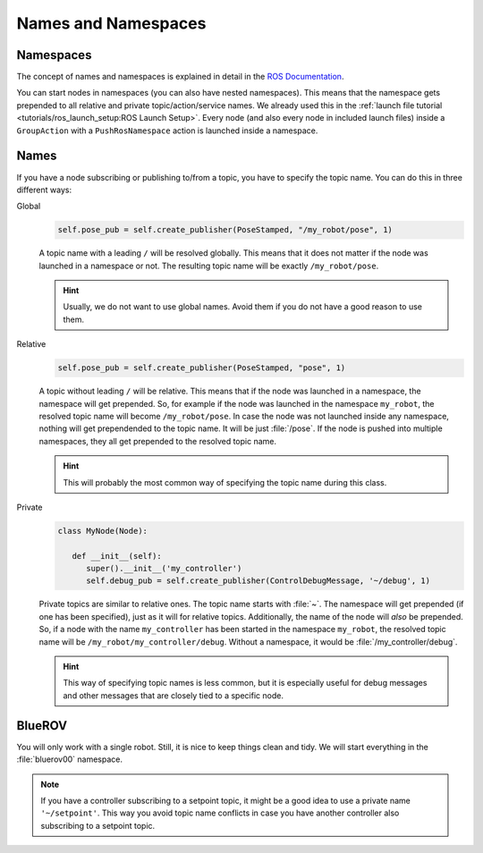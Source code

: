Names and Namespaces
====================


Namespaces
**********

The concept of names and namespaces is explained in detail in the `ROS Documentation <https://design.ros2.org/articles/topic_and_service_names.html>`__. 

You can start nodes in namespaces (you can also have nested namespaces).
This means that the namespace gets prepended to all relative and private topic/action/service names.
We already used this in the :ref:`launch file tutorial <tutorials/ros_launch_setup:ROS Launch Setup>`.
Every node (and also every node in included launch files) inside a ``GroupAction`` with a ``PushRosNamespace`` action is launched inside a namespace.

Names
*****

If you have a node subscribing or publishing to/from a topic, you have to specify the topic name. You can do this in three different ways:

Global
   .. code-block:: python

      self.pose_pub = self.create_publisher(PoseStamped, "/my_robot/pose", 1)
   
   A topic name with a leading ``/`` will be resolved globally.
   This means that it does not matter if the node was launched in a namespace or not.
   The resulting topic name will be exactly ``/my_robot/pose``.

   .. hint::
      Usually, we do not want to use global names.
      Avoid them if you do not have a good reason to use them.

Relative
   .. code-block:: python

      self.pose_pub = self.create_publisher(PoseStamped, "pose", 1)

   A topic without leading ``/`` will be relative.
   This means that if the node was launched in a namespace, the namespace will get prepended.
   So, for example if the node was launched in the namespace ``my_robot``, the resolved topic name will become ``/my_robot/pose``.
   In case the node was not launched inside any namespace, nothing will get prependended to the topic name.
   It will be just :file:`/pose`.
   If the node is pushed into multiple namespaces, they all get prepended to the resolved topic name.

   .. hint::
      This will probably the most common way of specifying the topic name during this class.


Private
   .. code-block:: python

      class MyNode(Node):
         
         def __init__(self):
            super().__init__('my_controller')
            self.debug_pub = self.create_publisher(ControlDebugMessage, '~/debug', 1)

   Private topics are similar to relative ones.
   The topic name starts with :file:`~`.
   The namespace will get prepended (if one has been specified), just as it will for relative topics.
   Additionally, the name of the node will *also* be prepended.
   So, if a node with the name ``my_controller`` has been started in the namespace ``my_robot``, the resolved topic name will be ``/my_robot/my_controller/debug``.
   Without a namespace, it would be :file:`/my_controller/debug`.

   .. hint::
      This way of specifying topic names is less common, but it is especially useful for debug messages and other messages that are closely tied to a specific node.

BlueROV
*******

You will only work with a single robot.
Still, it is nice to keep things clean and tidy. We will start everything in the :file:`bluerov00` namespace.

.. note::
   If you have a controller subscribing to a setpoint topic, it might be a good idea to use a private name ``'~/setpoint'``.
   This way you avoid topic name conflicts in case you have another controller also subscribing to a setpoint topic.

